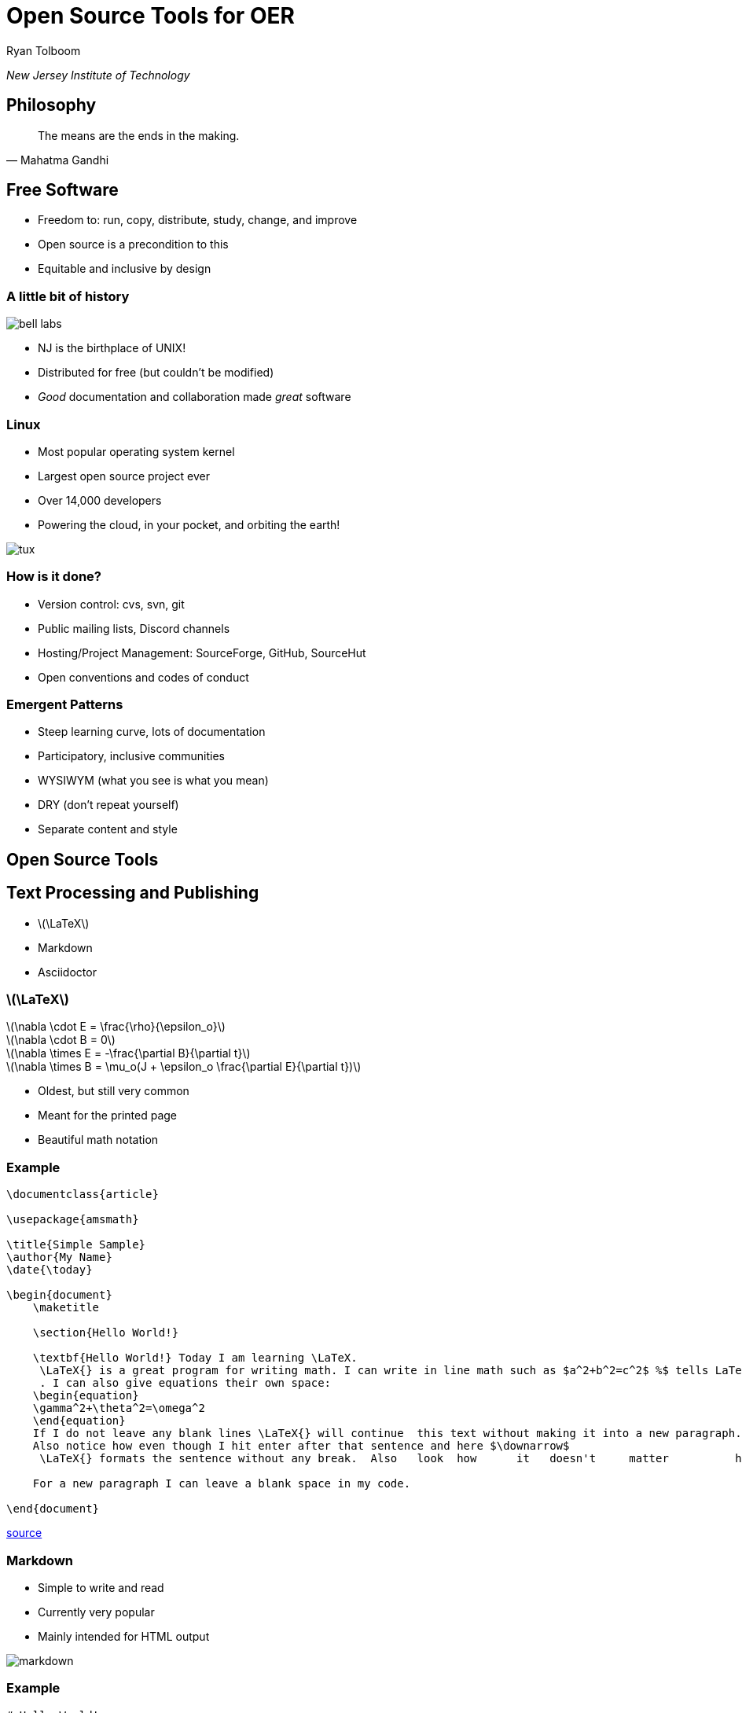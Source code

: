 = Open Source Tools for OER
:stem:

Ryan Tolboom

_New Jersey Institute of Technology_

== Philosophy

[quote,Mahatma Gandhi]
The means are the ends in the making.

== Free Software

* Freedom to: run, copy, distribute, study, change, and improve
* Open source is a precondition to this
* Equitable and inclusive by design

[.columns.is-vcentered]
=== A little bit of history


[.column]
image::bell_labs.jpg[]

[.column]
* NJ is the birthplace of UNIX!
* Distributed for free (but couldn't be modified)
* _Good_ documentation and collaboration made _great_ software

[.columns.is-vcentered]
=== Linux

[.column]
* Most popular operating system kernel 
* Largest open source project ever
* Over 14,000 developers
* Powering the cloud, in your pocket, and orbiting the earth!

[.column]
image::tux.png[]

=== How is it done?

* Version control: cvs, svn, git
* Public mailing lists, Discord channels
* Hosting/Project Management: SourceForge, GitHub, SourceHut
* Open conventions and codes of conduct

=== Emergent Patterns

* Steep learning curve, lots of documentation
* Participatory, inclusive communities
* WYSIWYM (what you see is what you mean)
* DRY (don't repeat yourself)
* Separate content and style 

== Open Source Tools

== Text Processing and Publishing

* latexmath:[\LaTeX]
* Markdown
* Asciidoctor

[.columns]
=== latexmath:[\LaTeX]

[.column]
latexmath:[\nabla \cdot E = \frac{\rho}{\epsilon_o}] +
latexmath:[\nabla \cdot B = 0] + 
latexmath:[\nabla \times E = -\frac{\partial B}{\partial t}] +
latexmath:[\nabla \times B = \mu_o(J + \epsilon_o \frac{\partial E}{\partial t})]

[.column]
* Oldest, but still very common
* Meant for the printed page
* Beautiful math notation

=== Example

[source, latex]
----
\documentclass{article}

\usepackage{amsmath}

\title{Simple Sample}
\author{My Name}
\date{\today}

\begin{document}
    \maketitle
    
    \section{Hello World!}
    
    \textbf{Hello World!} Today I am learning \LaTeX.
     \LaTeX{} is a great program for writing math. I can write in line math such as $a^2+b^2=c^2$ %$ tells LaTexX to compile as math
     . I can also give equations their own space: 
    \begin{equation}
    \gamma^2+\theta^2=\omega^2
    \end{equation}
    If I do not leave any blank lines \LaTeX{} will continue  this text without making it into a new paragraph.  Notice how there was no indentation in the text after equation (1).  
    Also notice how even though I hit enter after that sentence and here $\downarrow$
     \LaTeX{} formats the sentence without any break.  Also   look  how      it   doesn't     matter          how    many  spaces     I put     between       my    words.
    
    For a new paragraph I can leave a blank space in my code. 

\end{document}
----
https://guides.nyu.edu/LaTeX/sample-document[source]

[.columns.is-vcentered]
=== Markdown

[.column]
* Simple to write and read
* Currently very popular
* Mainly intended for HTML output

[.column]
image::markdown.png[]

=== Example

[source, markdown]
----
# Hello World!

Markdown is designed to be simple to read even if it isn't converted to HTML.
If you want a new paragraph, you can make one by putting in a blank line.

Like this!

Lists are supported too:
* Unordered lists (like this)
* And ordered ones (with a number and a period)
----

[.columns.is-vcentered]
=== Asciidoctor

[.column]
image::asciidoctor.png[]

[.column]
* Consistent and standardized
* Great functionality
* Still readable

=== Example

[source, asciidoc]
----
= Headings start with equals signs

Paragraphs are still separated by newlines

https://asciidoctor.org[Links are unambiguous]

[source,python]
print("Code blocks are easy")
----

=== Commonalities

* Write plain text but _generate_ HTML, PDF, ePub, etc.
* Reach Goal: Readability (required for collaboration)
* Reach Goal: Open and documented standards and tools

== Collaborative Editing

* Concurrent Versions System (CVS)
* Subversion (SVN)
* Git

[.columns.is-vcentered]
=== cvs

[.column]
[plantuml]
....
@startuml
rectangle "Repository" as repo
rectangle "Working Copy 1" as wc1
rectangle "Working Copy 2" as wc2
rectangle "Working Copy 3" as wc3

repo --> wc1 : update
wc1 --> repo : commit
repo --> wc2 : update
wc2 --> repo : commit
repo --> wc3 : update
wc3 --> repo : commit
@enduml
....

[.column]
* Designed to work with students on large projects
* Works with directories full of text files
* Centralized by design

[.columns.is-vcentered]
=== Subversion 

[.column]
* Similar concept to CVS
* Many optimizations
* More options

[.column]
image::svn.svg[]

[.columns.is-vcentered]
=== Git

[.column]
image::git.png[]

[.column]
* Written by Linus Torvalds
* _Distributed_ version control
* Don't do things the CVS way!

=== Commonalities

* Not real time!
* Command line programs
* Track changes and be reversible

== Hosting / Project Management

* SourceForge
* GitHub
* SourceHut

[.columns.is-vcentered]
=== SourceForge

[.column]
image::sf.png[]

[.column]
* Free hosting for open source projects
* Revision control system / Bug Tracking / Wiki
* Easier collaboration than mailing lists

[.columns.is-vcentered]
=== GitHub

[.column]
* Emphasis on git
* Continuous Integration/Continuous Deployment
* Fork based pull requests (PRs)

[.column]
image::github.png[]

=== SourceHut

image::sourcehut.png[]

* Opinionated: https://man.sr.ht/~renerocksai/migrate-to-sourcehut/PR.md[back to the email workflow]
* Simple: no JavaScript, basic layout
* Open source, participatory

== Examples

=== https://web.njit.edu/~rxt1077/security[Computer Systems Security: Planning for Success]

* Collaboration with OTC
* Asciidoctor, git, GitHub, svgbob, web hosted at NJIT
* https://github.com/rxt1077/it230[GitHub repo]

=== https://web.njit.edu/~rxt1077/systems_integration/[Systems Integration: A Project Based Approach]

* asciidoctor, git, GitHub, plantuml, web hosted at NJIT
* https://github.com/rxt1077/it490[GitHub repo]

=== https://git-scm.com/book/en/v2[Pro Git] 

* asciidoctor, git, GitHub, web hosted at the git website
* https://github.com/progit/progit2[GitHub repo]

=== https://web.njit.edu/~rxt1077/open_source_for_oer/example[Our OER Textbook!]

* It's the one we collaborated on, remember?
* Asciidoctor, git, GitHub, web hosted at NJIT
* Take a look and participate!
